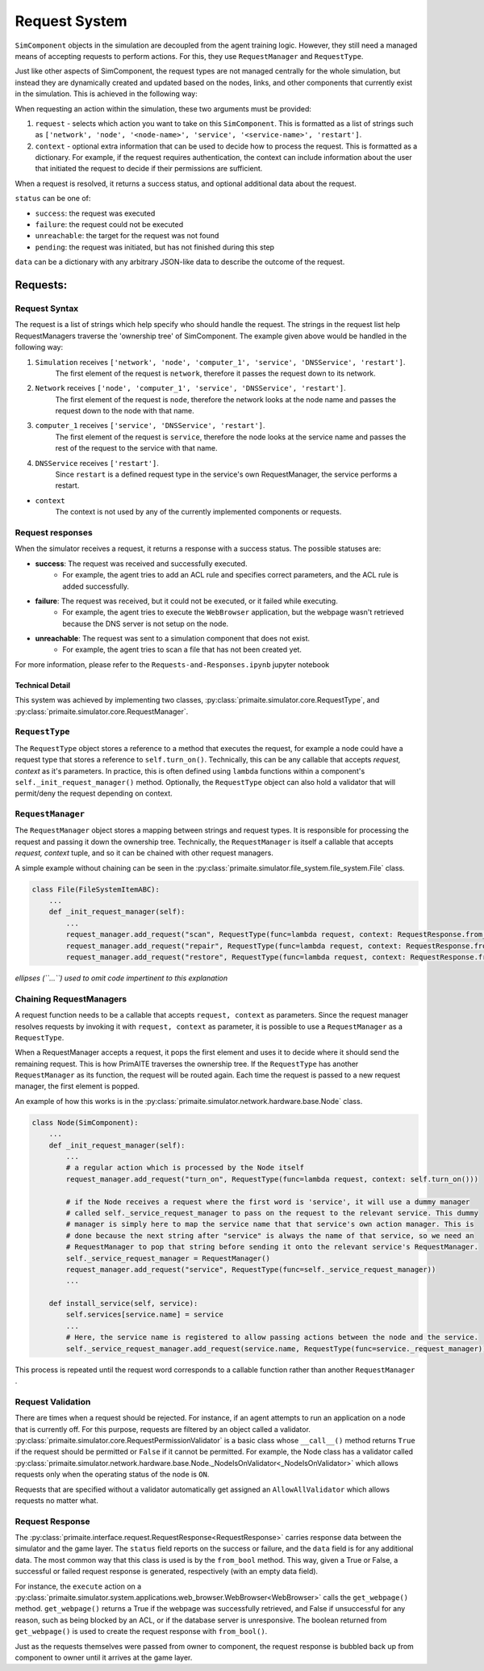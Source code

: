 .. only:: comment

    © Crown-owned copyright 2024, Defence Science and Technology Laboratory UK

.. _request_system:

Request System
**************

``SimComponent`` objects in the simulation are decoupled from the agent training logic. However, they still need a managed means of accepting requests to perform actions. For this, they use ``RequestManager`` and ``RequestType``.

Just like other aspects of SimComponent, the request types are not managed centrally for the whole simulation, but instead they are dynamically created and updated based on the nodes, links, and other components that currently exist in the simulation. This is achieved in the following way:

When requesting an action within the simulation, these two arguments must be provided:

1. ``request`` - selects which action you want to take on this ``SimComponent``. This is formatted as a list of strings such as ``['network', 'node', '<node-name>', 'service', '<service-name>', 'restart']``.
2. ``context`` - optional extra information that can be used to decide how to process the request. This is formatted as a dictionary. For example, if the request requires authentication, the context can include information about the user that initiated the request to decide if their permissions are sufficient.

When a request is resolved, it returns a success status, and optional additional data about the request.

``status`` can be one of:

* ``success``: the request was executed
* ``failure``: the request could not be executed
* ``unreachable``: the target for the request was not found
* ``pending``: the request was initiated, but has not finished during this step

``data`` can be a dictionary with any arbitrary JSON-like data to describe the outcome of the request.

Requests:
"""""""""

Request Syntax
---------------

The request is a list of strings which help specify who should handle the request. The strings in the request list help RequestManagers traverse the 'ownership tree' of SimComponent. The example given above would be handled in the following way:

1. ``Simulation`` receives ``['network', 'node', 'computer_1', 'service', 'DNSService', 'restart']``.
    The first element of the request is ``network``, therefore it passes the request down to its network.
2. ``Network`` receives ``['node', 'computer_1', 'service', 'DNSService', 'restart']``.
    The first element of the request is ``node``, therefore the network looks at the node name and passes the request down to the node with that name.
3. ``computer_1`` receives ``['service', 'DNSService', 'restart']``.
    The first element of the request is ``service``, therefore the node looks at the service name and passes the rest of the request to the service with that name.
4. ``DNSService`` receives ``['restart']``.
    Since ``restart`` is a defined request type in the service's own RequestManager, the service performs a restart.

- ``context``
    The context is not used by any of the currently implemented components or requests.

Request responses
-----------------

When the simulator receives a request, it returns a response with a success status. The possible statuses are:

* **success**: The request was received and successfully executed.
    * For example, the agent tries to add an ACL rule and specifies correct parameters, and the ACL rule is added successfully.

* **failure**: The request was received, but it could not be executed, or it failed while executing.
    * For example, the agent tries to execute the ``WebBrowser`` application, but the webpage wasn't retrieved because the DNS server is not setup on the node.

* **unreachable**: The request was sent to a simulation component that does not exist.
    * For example, the agent tries to scan a file that has not been created yet.

For more information, please refer to the ``Requests-and-Responses.ipynb`` jupyter notebook

Technical Detail
================

This system was achieved by implementing two classes, :py:class:`primaite.simulator.core.RequestType`, and :py:class:`primaite.simulator.core.RequestManager`.

``RequestType``
---------------

The ``RequestType`` object stores a reference to a method that executes the request, for example a node could have a request type that stores a reference to ``self.turn_on()``. Technically, this can be any callable that accepts `request, context` as it's parameters. In practice, this is often defined using ``lambda`` functions within a component's ``self._init_request_manager()`` method. Optionally, the ``RequestType`` object can also hold a validator that will permit/deny the request depending on context.

``RequestManager``
------------------

The ``RequestManager`` object stores a mapping between strings and request types. It is responsible for processing the request and passing it down the ownership tree. Technically, the ``RequestManager`` is itself a callable that accepts `request, context` tuple, and so it can be chained with other request managers.

A simple example without chaining can be seen in the :py:class:`primaite.simulator.file_system.file_system.File` class.

.. code-block:: python

    class File(FileSystemItemABC):
        ...
        def _init_request_manager(self):
            ...
            request_manager.add_request("scan", RequestType(func=lambda request, context: RequestResponse.from_bool(self.scan())))
            request_manager.add_request("repair", RequestType(func=lambda request, context: RequestResponse.from_bool(self.repair())))
            request_manager.add_request("restore", RequestType(func=lambda request, context: RequestResponse.from_bool(self.restore())))

*ellipses (``...``) used to omit code impertinent to this explanation*

Chaining RequestManagers
------------------------

A request function needs to be a callable that accepts ``request, context`` as parameters. Since the request manager resolves requests by invoking it with ``request, context`` as parameter, it is possible to use a ``RequestManager`` as a ``RequestType``.

When a RequestManager accepts a request, it pops the first element and uses it to decide where it should send the remaining request. This is how PrimAITE traverses the ownership tree. If the ``RequestType`` has another ``RequestManager`` as its function, the request will be routed again. Each time the request is passed to a new request manager, the first element is popped.

An example of how this works is in the :py:class:`primaite.simulator.network.hardware.base.Node` class.

.. code-block:: python

    class Node(SimComponent):
        ...
        def _init_request_manager(self):
            ...
            # a regular action which is processed by the Node itself
            request_manager.add_request("turn_on", RequestType(func=lambda request, context: self.turn_on()))

            # if the Node receives a request where the first word is 'service', it will use a dummy manager
            # called self._service_request_manager to pass on the request to the relevant service. This dummy
            # manager is simply here to map the service name that that service's own action manager. This is
            # done because the next string after "service" is always the name of that service, so we need an
            # RequestManager to pop that string before sending it onto the relevant service's RequestManager.
            self._service_request_manager = RequestManager()
            request_manager.add_request("service", RequestType(func=self._service_request_manager))
            ...

        def install_service(self, service):
            self.services[service.name] = service
            ...
            # Here, the service name is registered to allow passing actions between the node and the service.
            self._service_request_manager.add_request(service.name, RequestType(func=service._request_manager))

This process is repeated until the request word corresponds to a callable function rather than another ``RequestManager`` .

Request Validation
------------------

There are times when a request should be rejected. For instance, if an agent attempts to run an application on a node that is currently off. For this purpose, requests are filtered by an object called a validator. :py:class:`primaite.simulator.core.RequestPermissionValidator` is a basic class whose ``__call__()`` method returns ``True`` if the request should be permitted or ``False`` if it cannot be permitted. For example, the Node class has a validator called :py:class:`primaite.simulator.network.hardware.base.Node._NodeIsOnValidator<_NodeIsOnValidator>` which allows requests only when the operating status of the node is ``ON``.

Requests that are specified without a validator automatically get assigned an ``AllowAllValidator`` which allows requests no matter what.

Request Response
----------------

The :py:class:`primaite.interface.request.RequestResponse<RequestResponse>` carries response data between the simulator and the game layer. The ``status`` field reports on the success or failure, and the ``data`` field is for any additional data. The most common way that this class is used is by the ``from_bool`` method. This way, given a True or False, a successful or failed request response is generated, respectively (with an empty data field).

For instance, the ``execute`` action on a :py:class:`primaite.simulator.system.applications.web_browser.WebBrowser<WebBrowser>` calls the ``get_webpage()`` method. ``get_webpage()`` returns a True if the webpage was successfully retrieved, and False if unsuccessful for any reason, such as being blocked by an ACL, or if the database server is unresponsive. The boolean returned from ``get_webpage()`` is used to create the request response with ``from_bool()``.

Just as the requests themselves were passed from owner to component, the request response is bubbled back up from component to owner until it arrives at the game layer.
